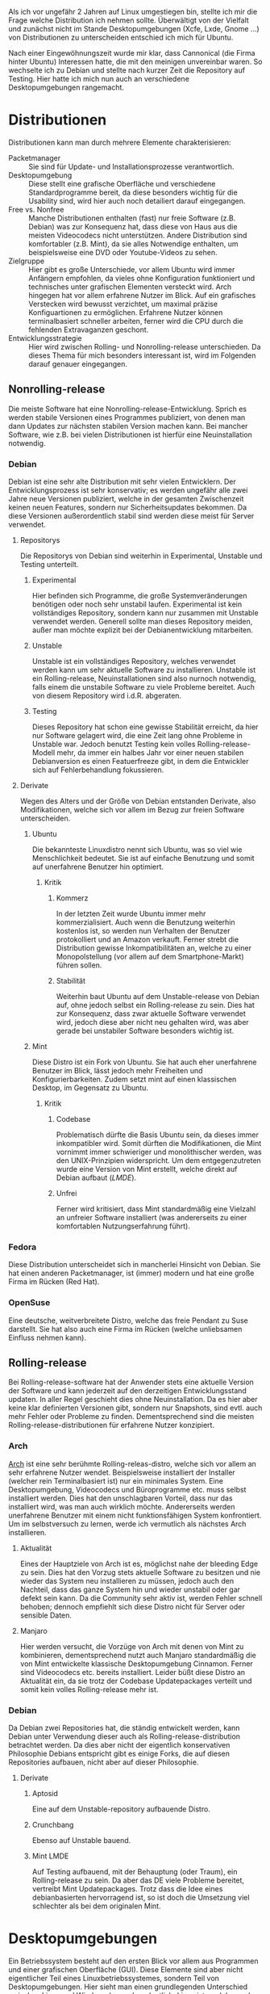 #+BEGIN_COMMENT
---
layout: post
title: Linuxdistributionen
father: Linux
---
#+END_COMMENT


Als ich vor ungefähr 2 Jahren auf Linux umgestiegen bin, stellte ich mir die Frage welche Distribution ich nehmen sollte. Überwältigt von der Vielfalt und zunächst nicht im Stande Desktopumgebungen (Xcfe, Lxde, Gnome …) von Distributionen zu unterscheiden entschied ich mich für Ubuntu.

Nach einer Eingewöhnungszeit wurde mir klar, dass Cannonical (die Firma hinter Ubuntu) Interessen hatte, die mit den meinigen unvereinbar waren. So wechselte ich zu Debian und stellte nach kurzer Zeit die Repository auf Testing. Hier hatte ich mich nun auch an verschiedene Desktopumgebungen rangemacht.

* Distributionen
Distributionen kann man durch mehrere Elemente charakterisieren:

- Packetmanager :: Sie sind für Update- und Installationsprozesse verantwortlich. 
- Desktopumgebung :: Diese stellt eine grafische Oberfläche und verschiedene Standardprogramme bereit, da diese besonders wichtig für die Usability sind, wird hier auch noch detailiert darauf eingegangen. 
- Free vs. Nonfree :: Manche Distributionen enthalten (fast) nur freie Software (z.B. Debian) was zur Konsequenz hat, dass diese von Haus aus die meisten Videocodecs nicht unterstützen. Andere Distribution sind komfortabler (z.B. Mint), da sie alles Notwendige enthalten, um beispielsweise eine DVD oder Youtube-Videos zu sehen. 
- Zielgruppe :: Hier gibt es große Unterschiede, vor allem Ubuntu wird immer Anfängern empfohlen, da vieles ohne Konfiguration funktioniert und technisches unter grafischen Elementen versteckt wird. Arch hingegen hat vor allem erfahrene Nutzer im Blick. Auf ein grafisches Verstecken wird bewusst verzichtet, um maximal präzise Konfiguartionen zu ermöglichen. Erfahrene Nutzer können terminalbasiert schneller arbeiten, ferner wird die CPU durch die fehlenden Extravaganzen geschont. 
- Entwicklungsstrategie :: Hier wird zwischen Rolling- und Nonrolling-release unterschieden. Da dieses Thema für mich besonders interessant ist, wird im Folgenden darauf genauer eingegangen. 

** Nonrolling-release
Die meiste Software hat eine Nonrolling-release-Entwicklung. Sprich es werden stabile Versionen eines Programmes publiziert, von denen man dann Updates zur nächsten stabilen Version machen kann. Bei mancher Software, wie z.B. bei vielen Distributionen ist hierfür eine Neuinstallation notwendig.

*** Debian
Debian ist eine sehr alte Distribution mit sehr vielen Entwicklern. Der Entwicklungsprozess ist sehr konservativ; es werden ungefähr alle zwei Jahre neue Versionen publiziert, welche in der gesamten Zwischenzeit keinen neuen Features, sondern nur Sicherheitsupdates bekommen. Da diese Versionen außerordentlich stabil sind werden diese meist für Server verwendet.

**** Repositorys
Die Repositorys von Debian sind weiterhin in Experimental, Unstable und Testing unterteilt.

***** Experimental
Hier befinden sich Programme, die große Systemveränderungen benötigen oder noch sehr unstabil laufen. Experimental ist kein vollständiges Repository, sondern kann nur zusammen mit Unstable verwendet werden. Generell sollte man dieses Repository meiden, außer man möchte explizit bei der Debianentwicklung mitarbeiten.

***** Unstable
Unstable ist ein vollständiges Repository, welches verwendet werden kann um sehr aktuelle Software zu installieren. Unstable ist ein Rolling-release, Neuinstallationen sind also nurnoch notwendig, falls einem die unstabile Software zu viele Probleme bereitet. Auch von diesem Repository wird i.d.R. abgeraten.

***** Testing
Dieses Repository hat schon eine gewisse Stabilität erreicht, da hier nur Software gelagert wird, die eine Zeit lang ohne Probleme in Unstable war. Jedoch benutzt Testing kein volles Rolling-release-Modell mehr, da immer ein halbes Jahr vor einer neuen stabilen Debianversion es einen Featuerfreeze gibt, in dem die Entwickler sich auf Fehlerbehandlung fokussieren.

**** Derivate
Wegen des Alters und der Größe von Debian entstanden Derivate, also Modifikationen, welche sich vor allem im Bezug zur freien Software unterscheiden.

***** Ubuntu
Die bekannteste Linuxdistro nennt sich Ubuntu, was so viel wie Menschlichkeit bedeutet. Sie ist auf einfache Benutzung und somit auf unerfahrene Benutzer hin optimiert.

****** Kritik
******* Kommerz
In der letzten Zeit wurde Ubuntu immer mehr kommerzialisiert. Auch wenn die Benutzung weiterhin kostenlos ist, so werden nun Verhalten der Benutzer protokolliert und an Amazon verkauft. Ferner strebt die Distribution gewisse Inkompatibilitäten an, welche zu einer Monopolstellung (vor allem auf dem Smartphone-Markt) führen sollen.

******* Stabilität
Weiterhin baut Ubuntu auf dem Unstable-release von Debian auf, ohne jedoch selbst ein Rolling-release zu sein. Dies hat zur Konsequenz, dass zwar aktuelle Software verwendet wird, jedoch diese aber nicht neu gehalten wird, was aber gerade bei unstabiler Software besonders wichtig ist. 

***** Mint
Diese Distro ist ein Fork von Ubuntu. Sie hat auch eher unerfahrene Benutzer im Blick, lässt jedoch mehr Freiheiten und Konfigurierbarkeiten. Zudem setzt mint auf einen klassischen Desktop, im Gegensatz zu Ubuntu.

****** Kritik
******* Codebase
Problematisch dürfte die Basis Ubuntu sein, da dieses immer inkompatibler wird. Somit dürften die Modifikationen, die Mint vornimmt immer schwieriger und monolithischer werden, was den UNIX-Prinzipien widerspricht. Um dem entgegenzutreten wurde eine Version von Mint erstellt, welche direkt auf Debian aufbaut ([[Mint LMDE][LMDE]]).

******* Unfrei
Ferner wird kritisiert, dass Mint standardmäßig eine Vielzahl an unfreier Software installiert (was andererseits zu einer komfortablen Nutzungserfahrung führt).

*** Fedora
Diese Distribution unterscheidet sich in mancherlei Hinsicht von Debian. Sie hat einen anderen Packetmanager, ist (immer) modern und hat eine große Firma im Rücken (Red Hat).

*** OpenSuse
Eine deutsche, weitverbreitete Distro, welche das freie Pendant zu Suse darstellt. Sie hat also auch eine Firma im Rücken (welche unliebsamen Einfluss nehmen kann).

** Rolling-release
Bei Rolling-release-software hat der Anwender stets eine aktuelle Version der Software und kann jederzeit auf den derzeitigen Entwicklungsstand updaten. In aller Regel geschieht dies ohne Neuinstallation. Da es hier aber keine klar definierten Versionen gibt, sondern nur Snapshots, sind evtl. auch mehr Fehler oder Probleme zu finden. Dementsprechend sind die meisten Rolling-release-distributionen für erfahrene Nutzer konzipiert.

*** Arch
[[http://archlinux.org][Arch]] ist eine sehr berühmte Rolling-releas-distro, welche sich vor allem an sehr erfahrene Nutzer wendet. Beispielsweise installiert der Installer (welcher rein Terminalbasiert ist) nur ein minimales System. Eine Desktopumgebung, Videocodecs und Büroprogramme etc. muss selbst installiert werden. Dies hat den unschlagbaren Vorteil, dass nur das installiert wird, was man auch wirklich möchte. Andererseits werden unerfahrene Benutzer mit einem nicht funktionsfähigen System konfrontiert. Um im selbstversuch zu lernen, werde ich vermutlich als nächstes Arch installieren.

**** Aktualität
Eines der Hauptziele von Arch ist es, möglichst nahe der bleeding Edge zu sein. Dies hat den Vorzug stets aktuelle Software zu besitzen und nie wieder das System neu installieren zu müssen, jedoch auch den Nachteil, dass das ganze System hin und wieder unstabil oder gar defekt sein kann. Da die Community sehr aktiv ist, werden Fehler schnell behoben; dennoch empfiehlt sich diese Distro nicht für Server oder sensible Daten.

**** Manjaro
Hier werden versucht, die Vorzüge von Arch mit denen von Mint zu kombinieren, dementsprechend nutzt auch Manjaro standardmäßig die von Mint entwickelte klassische Desktopumgebung Cinnamon. Ferner sind Videocodecs etc. bereits installiert. Leider büßt diese Distro an Aktualität ein, da sie trotz der Codebase Updatepackages verteilt und somit kein volles Rolling-release mehr ist.

*** Debian
Da Debian zwei Repositories hat, die ständig entwickelt werden, kann Debian unter Verwendung dieser auch als Rolling-release-distribution betrachtet werden. Da dies aber nicht der eigentlich konservativen Philosophie Debians entspricht gibt es einige Forks, die auf diesen Repositories aufbauen, nicht aber auf dieser Philosophie.

**** Derivate
***** Aptosid
Eine auf dem Unstable-repository aufbauende Distro.

***** Crunchbang
Ebenso auf Unstable bauend.

***** Mint LMDE
Auf Testing aufbauend, mit der Behauptung (oder Traum), ein Rolling-release zu sein. Da aber das DE viele Probleme bereitet, vertreibt Mint Updatepackages. Trotz dass die Idee eines debianbasierten hervorragend ist, so ist doch die Umsetzung viel schlechter als bei dem originalen Mint.
 
* Desktopumgebungen
Ein Betriebssystem besteht auf den ersten Blick vor allem aus Programmen und einer grafischen Oberfläche (GUI). Diese Elemente sind aber nicht eigentlicher Teil eines Linuxbetriebssystemes, sondern Teil von Desktopumgebungen. Hier sieht man einen grundlegenden Unterschied zwischen Linux und Windows besonders deutlich: Linux ist modular, und nicht monolithisch.

** LXde
Eine besonders ressourcenschonende Desktopumgebung, die vor allem für ältere Rechner gedacht ist. Kritikpunkte sind die alte Software und das sehr kleine Entwicklerteam, was ein verwaisen der Software ermöglicht.

** Xfce
Auch ressourcenschonend, jedoch weiter verbreitet, moderner und mit größerem Entwicklungsteam.

** Kde
Sehr verbreitet, großes Entwicklerteam, grafisch aufwendig und dementsprechend langsam.

** Gnome
Diese DE hat eine lange Entwicklungsgeschichte hinter sich und ist bei vielen Distros der Standard. Jedoch löste das Gnome-Projekt auch eine sehr große Kontroverse mit Gnome3 aus, welches sich vom damaligen klassischen Desktopparadigma (und somit von vielen Nutzern) abwandte.

*** Mate
Ein Fork von Gnome2, welcher versucht, den alten Desktop zu pflegen und mit Sicherheitsaktualisierungen zu versorgen.

*** Cinnamon
Ein Fork von Gnome3, welcher versucht, trotz Integration neuster Softwaretechnologie immernoch eine klassische DE bereitzustellen. Cinnamon ist die Standard-DE von Mint und von Manjaro und erfreut sich großer Beliebtheit.

*** Unity
Ebenso ein Gnome-fork, welcher aber mit dem Original nurnoch sehr wenig zu tun hat. Unity ist mit nahezu allen Distros außer Ubuntu inkompatibel. Es strebt einen primitiven (leicht benutzbaren) Desktop an, der gut auch auf Touch-screens und Tablets verwendet werden kann.
